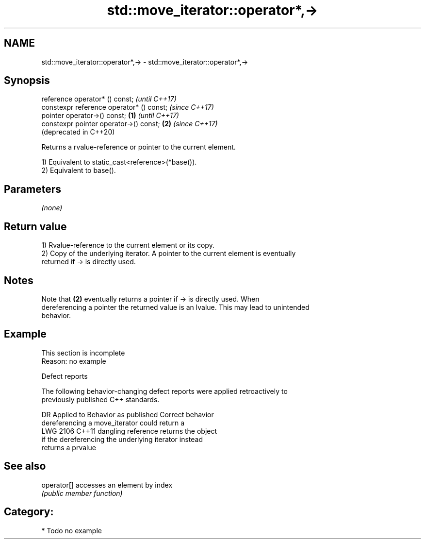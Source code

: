 .TH std::move_iterator::operator*,-> 3 "2021.11.17" "http://cppreference.com" "C++ Standard Libary"
.SH NAME
std::move_iterator::operator*,-> \- std::move_iterator::operator*,->

.SH Synopsis
   reference operator* () const;                   \fI(until C++17)\fP
   constexpr reference operator* () const;         \fI(since C++17)\fP
   pointer operator->() const;             \fB(1)\fP                   \fI(until C++17)\fP
   constexpr pointer operator->() const;       \fB(2)\fP               \fI(since C++17)\fP
                                                                 (deprecated in C++20)

   Returns a rvalue-reference or pointer to the current element.

   1) Equivalent to static_cast<reference>(*base()).
   2) Equivalent to base().

.SH Parameters

   \fI(none)\fP

.SH Return value

   1) Rvalue-reference to the current element or its copy.
   2) Copy of the underlying iterator. A pointer to the current element is eventually
   returned if -> is directly used.

.SH Notes

   Note that \fB(2)\fP eventually returns a pointer if -> is directly used. When
   dereferencing a pointer the returned value is an lvalue. This may lead to unintended
   behavior.

.SH Example

    This section is incomplete
    Reason: no example

   Defect reports

   The following behavior-changing defect reports were applied retroactively to
   previously published C++ standards.

      DR    Applied to             Behavior as published              Correct behavior
                       dereferencing a move_iterator could return a
   LWG 2106 C++11      dangling reference                            returns the object
                       if the dereferencing the underlying iterator  instead
                       returns a prvalue

.SH See also

   operator[] accesses an element by index
              \fI(public member function)\fP

.SH Category:

     * Todo no example
